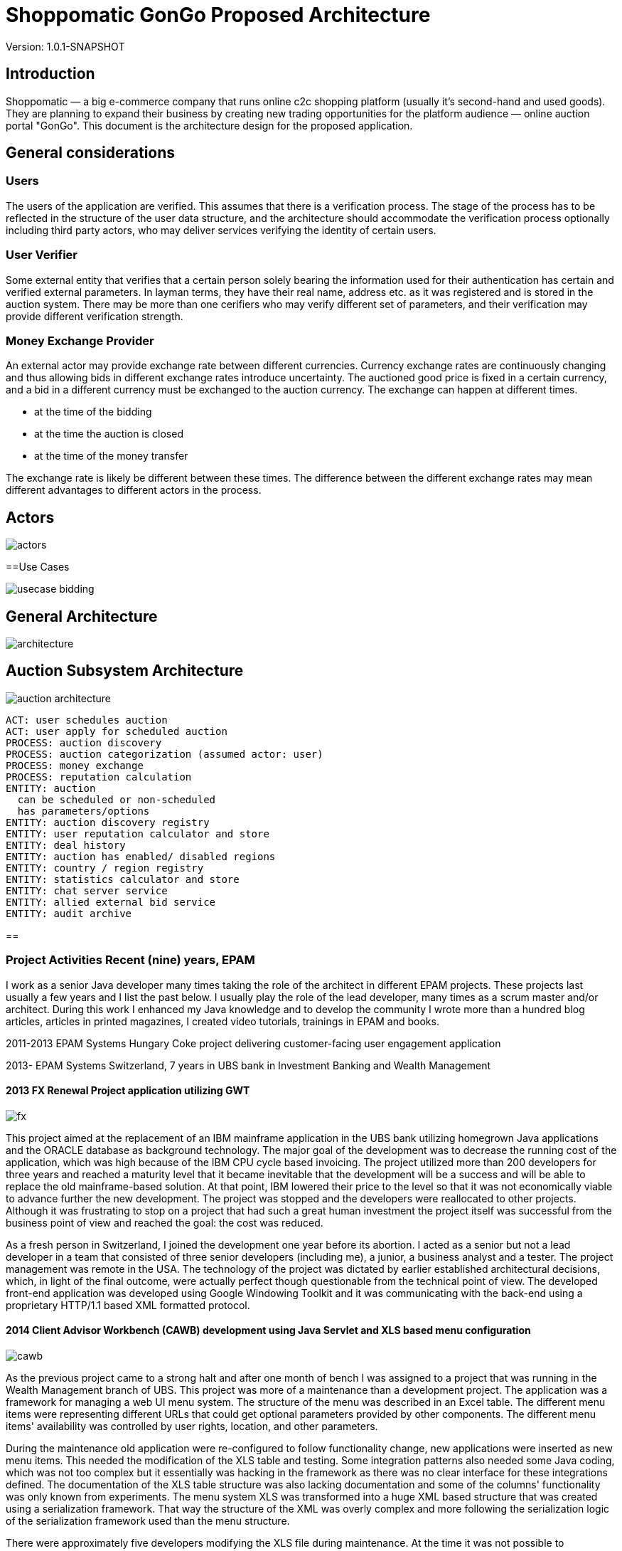 = Shoppomatic GonGo Proposed Architecture
:version: 1.0.1-SNAPSHOT
:imagesdir: diagrams

Version: {version}

== Introduction

Shoppomatic — a big e-commerce company that runs online c2c shopping platform (usually it's second-hand and used goods).
They are planning to expand their business by creating new trading opportunities for the platform audience — online
auction portal "GonGo". This document is the architecture design for the proposed application.

== General considerations

=== Users

The users of the application are verified. This assumes that there is a verification process. The stage of the process
has to be reflected in the structure of the user data structure, and the architecture should accommodate the
verification process optionally including third party actors, who may deliver services verifying the identity of certain
users.

=== User Verifier

Some external entity that verifies that a certain person solely bearing the information used for their authentication
has certain and verified external parameters. In layman terms, they have their real name, address etc. as it was
registered and is stored in the auction system. There may be more than one cerifiers who may verify different set of
parameters, and their verification may provide different verification strength.

=== Money Exchange Provider

An external actor may provide exchange rate between different currencies. Currency exchange rates are continuously
changing and thus allowing bids in different exchange rates introduce uncertainty. The auctioned good price is fixed
in a certain currency, and a bid in a different currency must be exchanged to the auction currency. The exchange can
happen at different times.

- at the time of the bidding
- at the time the auction is closed
- at the time of the money transfer

The exchange rate is likely be different between these times. The difference between the different exchange rates may
mean different advantages to different actors in the process.

== Actors

image::actors.svg[]

==Use Cases

image::usecase bidding.svg[]

== General Architecture

image::architecture.svg[]

== Auction Subsystem Architecture

image::auction architecture.svg[]


        ACT: user schedules auction
        ACT: user apply for scheduled auction
        PROCESS: auction discovery
        PROCESS: auction categorization (assumed actor: user)
        PROCESS: money exchange
        PROCESS: reputation calculation
        ENTITY: auction
          can be scheduled or non-scheduled
          has parameters/options
        ENTITY: auction discovery registry
        ENTITY: user reputation calculator and store
        ENTITY: deal history
        ENTITY: auction has enabled/ disabled regions
        ENTITY: country / region registry
        ENTITY: statistics calculator and store
        ENTITY: chat server service
        ENTITY: allied external bid service
        ENTITY: audit archive

==


=== Project Activities Recent (nine) years, EPAM

I work as a senior Java developer many times taking the role of the architect in different EPAM projects. These projects
last usually a few years and I list the past below. I usually play the role of the lead developer, many times as a scrum
master and/or architect. During this work I enhanced my Java knowledge and to develop the community I wrote more than
a hundred blog articles, articles in printed magazines, I created video tutorials, trainings in EPAM and books.

2011-2013 EPAM Systems Hungary Coke project delivering customer-facing user engagement application

2013- EPAM  Systems Switzerland, 7 years in UBS bank in Investment Banking and Wealth Management

==== 2013 FX Renewal Project application utilizing GWT

image::fx.svg[role="left"]

This project aimed at the replacement of an IBM mainframe application in the UBS bank utilizing homegrown Java
applications and the ORACLE database as background technology. The major goal of the development was to decrease the
running cost of the application, which was high because of the IBM CPU cycle based invoicing. The project utilized more
than 200 developers for three years and reached a maturity level that it became inevitable that the development will be
a success and will be able to replace the old mainframe-based solution. At that point, IBM lowered their price to the
level so that it was not economically viable to advance further the new development. The project was stopped and the
developers were reallocated to other projects. Although it was frustrating to stop on a project that had such a great
human investment the project itself was successful from the business point of view and reached the goal: the cost was
reduced.

As a fresh person in Switzerland, I joined the development one year before its abortion. I acted as a senior but not a
lead developer in a team that consisted of three senior developers (including me), a junior, a business analyst and a
tester. The project management was remote in the USA. The technology of the project was dictated by earlier established
architectural decisions, which, in light of the final outcome, were actually perfect though questionable from the
technical point of view. The developed front-end application was developed using Google Windowing Toolkit and it was
communicating with the back-end using a proprietary HTTP/1.1 based XML formatted protocol.

==== 2014 Client Advisor Workbench (CAWB) development using Java Servlet and XLS based menu configuration

image::cawb.svg[role="left"]

As the previous project came to a strong halt and after one month of bench I was assigned to a project that was running
in the Wealth Management branch of UBS. This project was more of a maintenance than a development project. The
application was a framework for managing a web UI menu system. The structure of the menu was described in an Excel
table. The different menu items were representing different URLs that could get optional parameters provided by other
components. The different menu items' availability was controlled by user rights, location, and other parameters.

During the maintenance old application were re-configured to follow functionality change, new applications were inserted
as new menu items. This needed the modification of the XLS table and testing. Some integration patterns also needed some
Java coding, which was not too complex but it essentially was hacking in the framework as there was no clear interface
for these integrations defined. The documentation of the XLS table structure was also lacking documentation and some of
the columns' functionality was only known from experiments. The menu system XLS was transformed into a huge XML based
structure that was created using a serialization framework. That way the structure of the XML was overly complex and
more following the serialization logic of the serialization framework used than the menu structure.

There were approximately five developers modifying the XLS file during maintenance. At the time it was not possible to
concurrently modify an XLS file (as it is questionably but available using Teams). The choking point of the development
was that only one developer could modify the XLS table at a time. This was not an ideal position and it was leading to a
demanding need for a change to find some better solution that I participated two years later.

==== 2015 CAWB client search functionality

image::cawbcs.svg[role="left"]

One main functionality of the Client Advisor Workbench was search. The advisors could search for a client using name,
birth date stamm number (account number) and other parameters. The goal of the development in 2015 was to introduce new
functionality and extend the search capabilities. The Java front-end application used SOAP and the UBS proprietary,
so-called MAP SSP protocol to communicate with the back-end that could perform the actual search. The front-end used
JSP, Java servlet, JQuery, JavaScript and generic Java.

There were two developers on this project. One of the developers was the UBS employee, who developed the application for
many years, although he was not the original author but had significant knowledge about the application. The other one
was I.

After the first week analysis of the code, it was evident that the code base is extremely rigid and not state-of-the-art.
There were no unit tests at all. There were several classes with more than 1000 lines. There was a 5000 line class that
I could split into three classes without analyzing the actual functionality simply collecting the methods and fields
into three groups so that a method in a group was using only the members in the group and not from the others. Later,
during the code analysis, I could also isolate methods that were not explicitly referenced and thus the static code
analysis signaled them as not used. I also executed a full-text search to find reflective use. Still, when I deleted them
the code stopped working. The further manual analysis revealed that they were invoked from a JSP page composing the name of
the methods from smaller string segments and using reflection to execute the actual call.

I could convince the other developer and also the management to allocate 40% of the project to refactoring and devote
only 60% of the development to new features. We cleaned the code gradually, introduced the use of Sonar on the CI server
and we created unit tests. After one year the code coverage of the unit tests was 17% and the number of QA discovered
bugs significantly decreased.

===== SWAT-ting Montel Ltd. Application, 2015

image::swat.svg[role="left"]

Montel developed an application that recorded the voice of the telephone conversations of the agents of the company for
quality assurance. The application connected to CISCO equipment and used voice over IP catching each packet representing
voice. The application was already in production at many customer sites and functioned well when they had their first
installation in the UK. The application in the UK installation crashed a few minutes after the start. I was personally
asked to help to rectify the reason and help to create a fix.

It was not a commercial activity. I helped an old friend during a three-day weekend when I traveled to Hungary. The case
was extremely important for them as this was the first installation and they wanted to use this as a reference.

The application was implemented in C++ that I had no experience with, but C++ is just another language, and I had
experience in C. I have learned that the communication between the application and the CISCO appliance was TCP/IP. The
content of the transfer was in consecutive XML formatted messages. The code read from the TCP channel as much as was
available and then it analyzed the XML structure.

The application tried to find the end of the meaningful data in the packet received searching for the closing `</tag>`
that signaled the end of the package. If it was not found then it knew that it had to read another package. At the same
time, the first two bytes of the stream contained the length of the message. According to some comments in the code,
this value was unreliable, and that was the reason why the application tried to find the end tag.

What really happened was that the application worked fine with the setting of the CISCO appliance that resulted in
messages that were shorter than 1,500 bytes and thus fitting into one Ethernet package. More than 1000 installation
prior to the one in the UK was like that. When they were longer then sometimes it happened that the end of the XML was
just finished in the first package (or at the end of some later package) and the CR and NL characters after it was
coming in the next package. In that case, the program just ignored the lack of the and of line characters and treated
the XML as full. There was even a comment that said that these characters are sometimes missing from the message.
However, in these cases, the next package length was read as 0x0D0A bytes because in reality that was the CR and LF
characters. There was also a comment, and a "fix" to skip that extra two bytes (the real length) that were "sometimes"
there.

The fix of the application was not simple as there was no time to rewrite the whole application separating the different
application transport layers. What we had to do was to create a minimal safe fix in a language that only one of us, the
one being the directory of Montel that time and thus having less actual commercial development experience, knew. I was
and am really a novice in C++.

The fix was created and following this, VVSC, where I was not an owner or active participant at the time, was
asked to implement a development environment introducing gradually version control, continuous integration, ticket
handling using JIRA, release management. A large part of the application was also migrated to Java from C++ during this
period.

==== 2016 Pilot project to replace the CAWB XLS configuration with Groovy DSL solution

image::xls.svg[role="left"]

Because of the shortcomings of the XLS based configuration management of the CAWB workbench menu system, there was a
need to create something more flexible. The original idea to use XLS was driven by the idea that XLS can be edited by
BAs or business people. This was a total failure since the configuration contained such technical details that they
could be edited by developers and the modified configuration needed manual testing. At the same time, the XLS was not
supporting concurrent modification and that way checking out the one single file for modification, making the
modification and then checking it in again became the bottleneck. It was especially hurtful when someone forgot to check
in the modifications after the modification.

During 2016 I prepared a proposal to create a new solution that maintains the menu structure in text files just like
program source code utilizing a domain-specific language (DSL). We suggested the use of the Groovy language. Groovy is
designed to create DSLs in addition to be a general-purpose language running on the JVM. That way there was no need to
implement a parser for the DSL and any interpreting execution environment. A Groovy DSL is a full-blown DLS and at the
same time, it is still Groovy that can directly be handled by the Groovy interpreter. That way a Groovy DSL is
essentially creating some Groovy libraries defining some metaclasses.

The proposal contained draft sample code, development cost estimation, project time scale, milestones of the gradual
development, defined quick win and also estimation about the later running cost that was projected to be significantly
lower than the current cost using the XLS format. The proposal was accepted to execute a pilot aiming for the quick win
results and we could also get UBS wide permission to use Groovy as an approved language in the development environment.

The pilot was to get a subset of the DSL defined and implemented so that it can be converted to comma-separated values
that were read by the original build tool creating the complex XML structures. This essentially introduced another
format and conversion in front of the conversion lines. This was not a clean architecture, but at the same time, it was
never meant to be a final solution. Later phases of development in the plan had the goal to replace the XML based
persistence layer in the framework into something simpler, perhaps still XML or YAML, which is directly generated from
the DSL.

I designed the DSL and programmed the Groovy implementation with another senior coworker who was working with my lead.

After the successful pilot, the project financing was delayed and I started other projects. Later the project was
financed with a seriously cut budget. The so-far final, which is still in use uses XML format files that are edited by
the developers. These are converted to a single CSV, which is then converted to the complex serialization library XML
format. This solves the major problem of the single point of editing but does not deliver the "macro" possibilities to
eliminate similar configuration item copy/paste editing. I was not part of this second part.

==== 2017 eBanking sales offering application.

image::webshop.svg[role="left"]

UBS has renewed the UI of the internet banking application in the years before 2017 and at this point, it became evident
that the further development and maintenance of the application cannot be performed using a monolithic Java
servlet/Spring MVC, JSP, jQuery architecture. A solution was made to implement an architecture that separates the
presentation services and the UI. The presentation services collect and enrich data using the business services usually
available via SOAP calls to deliver data that are to be presented to the user to the UI application using REST services
in JSON format. The presentation services were to be developed using REST maturity level 3.footnote:[ REST services
Richardson Maturity Model https://martinfowler.com/articles/richardsonMaturityModel.html] The Hypertext Application
Language (HAL) based local UBS standard is named AIF and is in use recently.

For UI technology, a team was appointed to research the available frameworks and select one as the recommended
framework. There were 5 UI developers, one API architect in the team and I was appointed as the technical lead. I
suggested the methodology to select the technology candidates, the way to evaluate the different candidate frameworks
and finally I created the document with the suggestion for the decision-makers, the UBS chief IT architects. The
suggested decision was accepted and to-day the bank uses primarily React.js as their UI framework. Later Angular, also
evaluated in the process, was added as a secondary accepted framework.

After this one-month research project, we started the development of the Sales and Offerings (SAOS) module of the
eBanking application. This was the first AIF based module of the eBanking application. I was appointed as solution
architect and it was my responsibility to map the functionality of the application to the modules to be developed, the
connections and integrations to other banking systems and to document the solution architecture to the level that it is
understood and accepted by the chief architects and can also be used as a working document during the development. The
document was accepted with comments but without requiring any modifications. I also participated in the development of
the application as an architect discussing the details of the integrations that are one level below the architecture and
guiding the 8 member development team to develop a solution that fits the envisioned and approved architecture.

==== 2018 FormGenerator project

image::form.svg[role="left"]

The application was a greenfield development of a simple AIF (see above) compliant presentation service that groomed
the data sourced from a few MAP SSP services. The functionality of the application was to support the client advisors to
select the needed printed forms for new client onboarding, especially in the ASEA region. The regulation on the needed
documents is very complex and the new clients live usually in long-distance and thus it is difficult to amend a missing
document. At the same time, these clients are usually more than one million dollar net worth. Therefore it is
important to avoid human mistake, especially forgetting a form that is needed to be filled it. In extreme cases, it may
result in the loss of a prospective client who already was in the bank filial office.

On the project, there were two senior developers. I was the appointed lead developer and architect. I created the
Software Architecture Document (SAD), which was approved by the UBS CTOs.footnote:[Proven Designs: 2017 eBanking sales
offering application, 2018 FormGenerator project, 2019 Client Risk Categorization] We developed the product in less than
a year following agile methodology, having practically 100% code coverage. Only IDE generated setters and getters were
not covered. The application got into production until there was no more needed functionality.

The afterlife of the application was a bit interesting since there was no-one assigned to the project as a developer
and that way the bank lost the L3 support people and also the knowledge. It was no a non-recoverable loss because we
have created the knowledge base of the application along with the SAD, but there was no personnel who knew the
application on L3 level from one day to the other. We notified the project management at the end of the project of the
situation but still, there was no budget allocated to keep the support up. Luckily the application quality was good
enough. There was one incident one and a half years later that I tried to solve but before I could refresh my memory
based on the documentation we created, the bug turned out to be and it was solved in the back-end.

==== 2019 Client Risk Categorization

image::risk.svg[role="left"]

The client risk assessment project was aiming at the in-sourcing an already existing application. The application was
developed by UBS personnel originally starting as early as the year 2000. Later the application was handed over to IBM
to perform maintenance. During the two years of development, the tasks and responsibilities were taken over from the IBM
developers and into the hand of EPAM developers. At the start of the project, I was the only non-IBM developer on the
project. Later, when the budget supporting the IBM personnel was transformed to cover in-sourced resources I could
reference and suggest our former EPAM coworker whom I was working with on the forms generator project. This was an
interesting business proposal because the original in-sourcing project became sourced to EPAM developers.

The technology of the code was a proprietary framework developer in the, and around the year a.d. 2000. That time there
were not that many web frameworks. The development of the framework aimed to have a wide market and thus the framework
has many configurable functionalities. The framework is used only in this application and as a result, it has a huge
configuration overhead. At the same time, the framework is as well documented as well the source code lacking any
JavaDoc can document (a.k.a. no documentation whatsoever).

The framework is based on the usual HTTP request/response workflow and defines several layers. The lowest layer is
accessing background services and creates a String represented XML structure from the different back-end service
answers. This XML, which was created by the program itself is parsed again before applying an XSLT transformation to get
the almost final HTML output to be sent as a response. The created HTML was also enriched in some cases with reference
data, like the list of countries, list of currencies that are not client-specific and more or less constant but must be
sourced from the reference database.

The application referenced several libraries. 30% of these libraries were not used and there were approximately five
libraries where there were version conflicts between the different transitive dependencies. Just to name two
anomalies: JUNIT 3.8 was a compile-time dependency. Note that this library is to be used only during tests and the
version was 12 years old with 28 newer releases even before JUnit5 was released.

The application has approximately 60,000 lines of source code (plus the "framework" for which neither documentation nor
source code was available).

Even though we started to create unit tests for the application the expunging of the excess libraries was cumbersome.
When a suspect excess library was removed we had to compile the application and manually test that the application is
still working. In some cases the compilation failed, eventually showing the library is in use somewhere. In other cases,
we had to wait the 10 minutes compilation time and 5 minutes of startup time before starting the tests. Essentially this
made the elimination of the excess libraries to a speed of one per day accounting for the time the libraries that could
not be removed consumed.

We also sped up the compilation time removing unnecessary phases and we also decreased the startup time eliminating the
fill-up of local reference data cache that consumed most of the startup time. It resulted in slower execution as the
data was not preloaded into the memory, but the change was effective only in the development environment and in that
environment, the speed was not that crucial.

Because the different XSLT templates were including each other and the structure of the inclusion and the dependency of
the different templates were not documented the modification of the UI was extremely difficult if we wanted to keep the
logic of the code structure. Once it took two days for two developers to insert a new field into an existing page. It
was obvious that the maintenance of the application will come to a halt in a few years.

I created a report as a working document about the technical debt of the application and after six months working on the
project, the management decided to give it a go and to start the renewal of the application. This work aimed at a
solution that builds on the existing code as much as it makes sense but the front-end is to be replaced to modern
React.js based and the Java part should deliver the information to the client using the REST level 3 following the AIF
guidelines.

I created a document that envisioned a three-step approach,

* starting with a PoC including quick win results,
* major refactoring of individual screens transforming each screen to React.js on the UI and REST on the server
* final clean-up and elimination of remaining technical depth.

The second phase was designed in a way that it could deliver working releases after the refactoring of each screen and
the new and old technology screens were able to work together. The project was started and I implemented the PoC part
including the quick win results. This essentially channeled off the data from the original flow in case the HTTP request
had an `accept` header signaling that it can work with JSON. In such a case the data was converted to JSON and delivered
to the client application instead of converting to XML and applying the XSLT transformation. This resulted in a JSON
response that contained all the needed data, however, it was not AIF compliant.

Based on the result of the PoC the plans were refined and the second phase started in 2020 with three-month delay after
I was assigned to my next project.

==== 2019 Tax reporting application pilot

image::tax.svg[role="left"]

The tax reporting project was a proof of concept project. The business area is the report documents that the bank has to
send to the tax offices in the different countries about the account status of different clients of the bank. The
account status includes not only the money accounts but also stock and other accounts. The process of reports starts
extracting, filtering and aggregating the data from the banking systems. This raw data then enriched manually when
needed. One example is when there is a company merger or company name change. In this case, the bank systems are not
interested in the connection of the position history. The only interesting thing is the position of the account. On the
other hand, the tax offices need to be able to pair buying and selling transactions so that they can calculate, check
the tax claims. Because each country has different taxation law the raw data is sent to third parties who enrich the raw
data and create the reports according to the national tax office requirements.

A prior analysis revealed that there is a huge part of the enrichment process, which is the same for all different
countries. This part is implemented by third parties in their own way and it drives the cost of their service. A
better solution would be to implement the common part centrally, preferably outsource the mechanical manual work to
off-shore country and ask the third parties to perform only the country-specific work.

The proof of concept phase had to analyze the different data sources available in the bank to prove that the common part
of the task can be implemented centrally. It also had to implement a demo application that shows one or two enrichment
tasks out of the 40 different identified possibilities (company name change or mergers are one).

During the three month PoC period I had to analyze the data sources, document the different data tables and fields. I
created a Software Architecture Document for the PoC in a manner that the document could be developed further to be
full-blown SAD for the final application. I suggested the technology stack to be Java, Spring on the front-end, and
React.js with TypeScript on the UI. The proposed back-end application was also envisioned as Java with a DB2 database,
which was a precondition as the data source is stored in DB2.

At half of the PoC an EPAM team of UI developers joined the project and I handed over the UI development to them. At
the end of the PoC, I have delivered the FE application and a sample UI. The documentation and the analysis of the data
source were accepted and the PoC was declared successful and the development of the application has started.

==== 2020 Swiss Re Data Compliance Consultancy

image::swissre.svg[role="left"]

During January and February 2020 I participated in the expert group of four EPAM employees to assess the compliance of
the data handling of Swiss Re in their new P&C application suite. The team consisted of a BA, a data compliance expert,
a project manager and me, as the solution architect. The different applications that we analyzed from the
data-management point of view are written in Go language and in Python. The development and operation run on Microsoft
Azure.

During the analysis of the development and operation practices, we identified nine major gaps to be fixed. They were
composed as seven suggestions to the client. In summary, we had to formulate the recommendations so that the
statements about the gaps are not interfering with internal organizational structures and lines of interests. The
delivery of the findings was in the form of presentation in addition to the written form and it was also repeated in
front of a wider audience so that the work became known by other Swiss Re organizations. The follow-up was consecutive
contracts aiming to eliminate the gaps as well as to discover similar gaps in other organizations of Swiss Re.

==== 2020 Swiss Re Cloud Service Consumption Analysis

image::spark.svg[role="left"]

Starting with March 2020 I participated Swiss Re in a new project that aims to analyze the computing resources
utilizing Azure, Swisscom and other cloud providers used in Swiss Re. The analysis gets the consumption data directly
from the providers or the internal Data Warehouse (DWH) application when the DWH has already collects the data on a
daily basis and the coompleteness of the data is sufficient. The project

* collects the data via DB connection or using rest services
* cleanses the data so that data structure match the ontology of the project no matter which cloud provider provided the
  the data
* transforms the data for the analysis
* displays the data in different ways that match the analysis needs

In addititon to analysis the structure also supports budgeting and planned data, which needs data entry application used
by the different department IT organizations that plan and use cloud resources. The analysis also compares the planned
vs. actually used resource.

The technology used for the data management is the Palatir commercial project. In short (and as hort is usually not
precise), Palantir is a userfriendly UI oriented application that provides an interface towards the underlying Apache
Spark / Apache Hadoop technology. It provides ready made drag and drop / point and click solutions for many of the data
visualization and transformation tasks. These functions are reachable through a Web user interface.

Transformations that are not trivial have to be programmed in Scala, Python or in Java, which are the natively supported
languages by Apache Spark. The application provides online editing, running and debugging on the Web UI for the Python
language.

My role in the team was to develop the Python code for the different transformations using the Pyspark library. I made
the decision to use Python because that is the language most supported on the platform. The available tutorials and
documentation sources that are available free also seem to be tremedous.

The project at the moment of this writing is ongoing.

=== Project Activities 2006 - 2011 VVSC Ltd.

image::vvsc.svg[role="left"]

During these years I was CEO and owner of a two-person company VVSC Ltd. in Hungary. The main area of the company was
Java software development. We were focusing on test automation. Here I list the major projects from this period.

==== Advertisement Engine to T-Mobile Online Shop

image::ad.svg[role="left"]

Having a reference as the developer who has created the Index.hu AdEngine (see below) our company could get the project
to develop the advertisement engine for the online shop of T-Mobile. The advertisement, in this case, was a bit different
from other media, because the user was already in a shopping process and the goal of the advertisement was not to lure
the user away from the page but rather to extend his shopping activity.

The application was developed in Java, Hibernate, ORACLE database, and the ORACLE Application server. The advertisement
selection algorithm was started on an asynchronous thread for each hit and in case it has not finished within 2 seconds
the HTTP request was responded with a preconfigured and not fine-tuned offer.

We had a lot of trouble during the first few weeks of the production because the application died during heavy load and
could not recover. This meant that the application had to be restarted every few hours. A two-week analysis revealed
that during heavy load the asynchronous threads did not finish and the database connections these threads were using
were not released when the application forcefully killed the threads. The discovery of this behavior was hardened by
the fact that the ORACLE documentation explicitly mentioned that the handlers were to be released and their connection
pool software library even created a log stating that the handle was released. It just did not.

The advertisement software was in use for two years and got replaced when an off-the-shelf product replaced the whole
T-Mobile online shop.

==== Electronic Invoice Signature Application

image::signature.svg[role="left"]

T-Mobile Hungary needed a solution that could apply digital signature on all the invoices (monthly invoices and invoices
created in shops selling subscriptions and mobile phones) so that they could avoid the storage of the paper version of
the invoices. The appliance that could create the signature had an HTTP interface to upload the document to be signed
and then to download the signed and time-stamped document. The appliance was safe and secure and hardware hardened to be
started up using two independent cards to load the private key from. On the other hand, if it was "attacked" using an
HTTP request with a document before the previous one was finished then the appliance stopped working and needed a
reboot. The signature and timestamp creation could also fail when the connection to the time-stamping server was not
reliable. In such a  situation the document was only signed but lacked time stamp.

This appliance needed an integration layer that could feed the documents to it

* fetching the documents from an (s)FTP directory,
* send the documents to the appliance without overloading it,
* reschedule the signature and time stamping of failed documents write the signed documents to their target channel
(usually an (s)FTP reachable directory, sometimes IBM message queue),
* manage "urgent" individual documents scheduled to be signed as soon as possible (invoices created ad-hoc in shops),
* keep database track of all the documents and the transactions.

The solution we created was implemented in Java utilizing JMS and ORACLE DB. The application managed the signature of
four-million invoices monthly for several years. Later it was refactored to work for another customer using the
PostgreSQL database. In that case, the number of the monthly invoices were only 70,000 and they did not have any
off-the-order urgent documents to be signed.

==== OAIS Archival Consulting

image::archive.svg[role="left"]

Open Archival Information System (OAIS) is an archive, consisting of an organization of people and systems, that has
accepted the responsibility to preserve information and make it available for a certain target user
group.footnote:[https://en.wikipedia.org/wiki/Open_Archival_Information_System]

The project goal was to extend the approach described in the OAIS recommendations to such an information archive that
contains electronically signed documents. The aim was to preserve not only the content and readability of the documents
but also to retain the authenticity of the electronic signature. This requires not only the technology but appropriate
policies that review the archiving technology from time to time so that the electronic signatures are periodically
re-signed by a trusted authority providing a chain of trust.

The project was a consulting one and the aim was to define the architectural requirements, solution structure including
the policies and procedures and also to give a detailed estimation for the MVP implementation. We delivered these in a
one-month consultation project. The business owner (NetLock Ltd.) decision was not to implement an OAIS archive in the
Hungarian market based on the comparison of the costs and the predicted running P&L of such a service.

==== Mobile Payment Application Test Automation

image::mobilepayment.svg[role="left"]


The company Cellum footnote:[https://en.wikipedia.org/wiki/Cellum] and the Hungarian FHB bank were in the process of
creating a mobile payment solution in the years 2006-2008. The implementation contained two major parts:

1. Mobile part working with the phones and the GSM network and infrastructure
2. Banking part connecting to the banking systems

The two applications had to work together. The development of the new releases was followed by two weeks of integration
testing and bug fixing until the protocols and the applications could work together seamlessly. To amend the situation
we developed a test system that mocked the two interfaces and could test either one of the other. The implementation of
this testing system decreased the two-week integration test and fix period to one day. During the first release after
the tools were deployed, there were 2 minor bugs discovered only during integration as opposed to the previous release's
40.

The technology stack utilized SoapUI, Confluence, and GreenTomato. This latter software ceased to exist.

Confluence was serving as the storage of the test data in a readable form. The tables on the confluence page contain
the test input parameters and the expected result for each test. There were different tables with a different structure
for the different test structures, but they all contained essentially the input data and the expected results. The
GreenTomato plugin read the tabulated data from the Confluence page and stated so-called fixtures. The model of
GreenTomato required fixtures in the form of Java classes that invoke the system under test (SUT). We created a general
fixture that invoked SoapUI passing the parameters to the SoapUI test structure into SoapUI tables. SoapUI executed the
tests connecting to SOAP, REST and proprietary interfaces. The connection to the proprietary interfaces was developed
as SoapUI plugins.

A test was started from the Confluence page pressing a button. It started a GreenTomato JavaScript that sent the test
input data to the server, which initiated and executed the test chain. When the test result came back from the server
the JavaScript compared that to the expected values and colored the table to red, green or yellow (in case of errors,
timeout).

This structure made it possible to separate the business level and technical test parameters. That way the Confluence
tables contained only the parameters that were easy to understand for the business people and SoapUI tests were
configured with the technical parameters, like connection ID, passwords, etc.

This structure and integrated set of tools were sold as know-how to a few more customers in the years after.

==== T-Com Hungary Enterprise Service Bus Migration Support

image::esb.svg[role="left"]

This project aimed to replace the existing Enterprise Service Bus (ESB) implementation to that of the one provided by
ORACLE. The migration project needed strong testing that the service buses function the same or at least a compatible way
in the environment of the company. The approach was to create test calls to the already existing system, store the
responses and then compare it to the responses that arrive through the new ESB implementation.

The comparison was executed using SoapUI. Because of the huge size of the responses we had to develop a plugin to SoapUI
that stored the test results in a database and also one, that could compare the pairing responses and create the test
report. To compare the responses there was no tool that could compare two XML files. There were tools that could compare
two XML files for being the same, but we needed a much more relaxed comparison. Sometimes the order of some tags was not
important. Some tags, like timestamps, could be ignored. In some cases, the local name of the namespaces was not
interesting. In other cases, the local name was also under strict control. (The targeted application used Perl and
pattern matching to read the XML file.)

In this project, the manual handling of the test framework we created was executed by 8 students who we hired.

==== eGovernment Site Consulting

image::hungov.svg[role="left"]

The eGovernment application developed in 2009 was an EU financed project developed by the Hungarian company MOLARIS and
was handed over to a government-owned company to be operated. The application was running on several servers with
clusters and the load was separated between several clusters using load balancers. The structure contained approximately
50 machines. When the first version was installed on the operational environment the performance of the application was
unacceptable and. The development company MOLARIS claimed that the application performs well on the test environment,
and they were pointing fingers to the operational environment for the improper configuration of the layered software.
The operating personnel claimed that the configuration is according to the standards and they cannot deviate from that
because in that case, the application will not work (as a matter of fact it did not work with that configuration).

In this situation, our company was required as an individual consulting company, unbiased to solve the issue. It was
important to keep the deadline because missing it would have meant losing the EU funding. Our company was selected
because the management knew us in person from previous projects. We had to find a solution and at the same time, we had
to make it so that it does not blame any of the sides.

We started the discovery of the situation making interviews with the people from both sides to get acquainted with the
problems. We could identify the root cause during the first day. The application was keeping approximately 1MB of
user-specific data in the session object. Synchronizing it between the cluster members and the different load-balanced
farm members was such an enormous load on the system that it rendered the system unusable. The clean solution would have
been to store this data somewhere else and not in the session, which is expensive to serialize and send over the network
because of the shortages of the serialization implementation in Java. At this point, however, this was not feasible. The
deadline was a week ahead and we had to render the application into a usable state.

Our suggestion was to switch on session affinity on the load balancers and to switch off the session data replication.
The operating organization was reluctant to do that because that is a subpar operation and in case a node goes down the
clients using that node have to log-in again and they lose their current user transaction state. They have to start
their transaction again. The management, however, understood and accepted and enforced this solution as we clearly
communicated the shortages of the type of the operation we envisioned and they were in the position to accept a sub-par
operation. A sub-par operation that is usable is better than a perfectly configured infrastructure that is not capable
of running the application, which is given.

In the project, we documented the findings, the meeting memos, the agreements and we followed up the configuration
change till the professional start of the application.

=== T-Mobile Hungary 2001-2006

image::sim.svg[role="left"]

During these years I was working as a project manager at T-Mobile Hungary Ltd. and I did not perform any development
activities directly. The activities I undertook was named project management for value-added services. In EPAM terms
this included some Business Analyst tasks, some Project Manager and some Delivery Manager tasks. The projects started

* understanding the business needs,
* creating the technical part of the RFP documents,
* participating in the evaluation process, creating decision support documents,
* following the contracting process,
* controlling the quality of the delivery process,
* working with the vendor as a supporting BA in case of a software project,
* supporting the hand-over of the created product to production and support organization.

This part of the work did not include any software development that I was to participate in.

=== Development Activities 1999-2001

image::index.svg[role=""]

During these years I was CIO of Index.hu Corp. The company was a startup. The people establishing the company saw the
gap and business need for a professional online electronic magazine that did not exist at that time in Hungary. The
prior existing electronic news or magazines were experiments owned by print media or non-financed hobby projects (kind
of early age blogs). When the experiment project Internetto owned by the print media company Computer World IDG was
closed and abandoned the founders of Index.hu collected their personal stock and established Index.hu employing the
personnel let away from Internetto.

This was a typical startup almost like in a garage. In reality, it was a cheap office in an old building, which
happened to be in the same building as the internet data exchange center of Hungary, which did not seem to be a value
for other companies and it was not raising the office prices.

Three months after the establishment of the company I joined to be the CIO. At that time there were a few machines
locked in a room serving as the central service, one system manager and a few PHP and Perl programmers and no technology
lead. Essentially each part of the software was developed as a one-man-show.

I hired people, organized their work, created leadership positions. At the highest point, there were 27 people working
on the IT of the company in

* web development and design working on the design of the magazine and also working for external clients (8),
* PHP programmers developing the different editorial and other media applications (13),
* DevOps personnel (DevOps did not exist that time per se) (3),
* support personnel (1),
* one administrative person and me.

The company was targeting IPO planned to be in 2001 and we delivered all the business PKI values that were required and
suggested by the angels and the financial consultants. The dot-com boom, however, collapsed in 2000 and we had to
refactor the company from a path aiming rapid growth while consuming investment money to a different path that is steady
existence producing no loss or even moderate profit. I had to give notice to most of the personnel and in 2001 when
there was no more challenge in the position I also left the company.

Index.hu still exists and essentially it still works on the structure that was created by the team when we all were
there.

==== AdEngine

The one project that I personally participated as a developed in this period was the advertisement engine the magazine
used. This was essentially the most important piece of software because the sole income of the company was from selling
banner advertisements on the articles.

The original advertisement software was written in Perl and used MySQL as a back-end. It could deliver 70,000
advertisements a day and many times when the load peaked it failed to leave the banner places broken. Adding an extra
front-end and running the Perl code on two machines in front of the MySQL server helped a bit but not more than 20%.
Because we aimed for growth it was extremely important to have software that can deliver millions of advertisements a
day. It was obvious that the existing solution cannot scale to that level.

I made a bold decision and started to rewrite the application in C from scratch. It included implementing the HTTP
protocol, a specialized multi-thread web server and an in-memory database and algorithm to calculate which banner to
display next real-time. (Note that in 2000 even the Apache Web Server 1.3 version was multi-process, but single thread
and the multi-thread 2.0 version was only released in 2002.) Because the scheduling algorithm was also running on many
threads the application had to use many concurrent programming locks using POSIX multithreading API, which was
organized into a tree structure to avoid deadlock and the same time apply lock only to the part of the data structure
that was absolutely needed.

The design and implementation of the application took three months and the first measurements showed that the
application running on the development server was capable of delivering more than 20 million banners a day with less
than half-second response time. The algorithm scheduling the advertisements delivered exactly the desired and configured
impressions in the time frame requested when the well-known (e.g.: Yahoo) advertisement solutions worked with 20% to 30%
gaps.

This application was up and running for 9 years in production and was off-boarded in 2010.

=== Digital Equipment Hungary Ltd. 1991-1999

image:digital.svg[]

At my first workplace, I worked as an IT sales selling Digital Equipment Corporation hardware and software.

=== TU Vienna Research

The research at TU Vienna Institute für Mikroelektronik developed simulation models for semiconductor development. I
participated in the research of the department for two years in 1989-1991. The research at TU Vienna Institute für
Mikroelektronik developed simulation models for semiconductor development. My work included simulation programming in
FORTRAN, code development in C and in XLISP.

=== TU Delft Research

I worked as a student researched at TU Delft 1987-1988. The research there consisted of creating a compiler that was
reading a limited C like language and compiled it to execution blocks that were directly executable on the Delft
Parallel Computer.

== Non-Project Other

=== Books, Video Tutorials

==== Java 9 Programming by Example, and Java Projects

image:../b05673_cover.png[width="100", role="left"]
image:../9781789131895_.png[width="100", role="right"]

I wrote two books about Java language version 9 and 11.footnote:[Java Projects Book page on Amazon
https://www.amazon.com/Java-Projects-Fundamentals-Practical-projects/dp/1789131898/]footnote:[Java 9 Programming by
Example page on Amazon https://www.amazon.com/Java-Programming-Example-software-development/dp/178646828X/]

These were published by PACKT publisher and were sold in several thousand copies. I also participated in the writing of
other books about Java 9 as a co-author.footnote:[Java 9: Building Robust Modular Applications: Master advanced Java
features and implement them to build amazing projects page on Amazon
https://www.amazon.com/Java-Building-Applications-advanced-implement-ebook/dp/B07CJYSPPL]footnote:[Mastering Java 9:
Write a reactive, modular, concurrent, and secure code page on Amazon
https://www.amazon.com/Mastering-Java-reactive-modular-concurrent/dp/1786468735]

==== Packt Video Tutorials

In addition to that, I created two video tutorials for PACKT. One tutorial explains all the new features of Java 9 over
older versions. The other one is about Java network programming and is a detailed and long video tutorial, more than 9
hours long.footnote:[Java Network Programming Recipes
https://www.packtpub.com/networking-and-servers/java-network-programming-recipes-video]footnote:[Building Web Services
with Java Network Programming
https://www.packtpub.com/networking-and-servers/building-web-services-java-network-programming-video]

==== EPAM Tutorials

I have created several tutorials for EPAM, three of which is still available on https://learn.epam.com

* **Classloaders** explain what class loaders are and why knowing their inner working is important even if we are not
likely to create a single one in our application.

* **Doing Code Review** is a tutorial that pays attention to the human aspects of code review and how to do it right

* **Java Regular Expression** is a tutorial about regular expressions.

* **Java Garbage Collection** is an outdated, 90 minutes tutorial. It was delivered twice in the past. It is not
available any more.

* **Java References** is an introduction to Java soft, phantom and string reference types and how they affect the
garbage collection. This training is not available anymore.

There are recorded educational materials on the https://video.epam.com site

* **Java 9 introduction** explaining the differences between Java 9 and earlier versions

* **Java Regular Expressions** recorded tutorial session

* **Java classloaders** recorded tutorial session

* **Java LTS** is a video about the LTS support structure introduced with Java 9. This video is the same topic as the
article I created for EPAM, which was translated to Russian and published on habr.footnote:[translated Russian article
about Java licensing change https://habr.com/ru/post/430084/]

* Other videos recorded at different conferences.

==== Conferences

I also participated in many international conferences in Europe where I was talking representing EPAM. One of my talks
recorded by JAX was listed as number 5 most interesting talk on their page.footnote:[Article and videos about the top10
talks of JAX 2019 https://jaxenter.de/java/top-10-jaxenter-videos-2019-90813]

===== BaselOne, 2018

image::baselone.svg[]

I participated in the BaselOne conference in 2018.footnote:[Speaker page of Peter Verhas at BaselOne conference 2018
https://2018.baselone.ch/speech/FDABFCCE-223A-483C-8CB5-0F4AED87C60E/Comparing-Golang-and-understanding-Java-Value-Types]
footnote:[Downloadable ppt format presentation of the talk of Peter Verhas at the BaselOne 2018 conference
https://2018.baselone.ch/dam/baselone2018/assets/pdf/comparing-go-lang.pptx] footnote:[Video of the talk of Peter Verhas
at the BaselOne 2018 conference https://www.youtube.com/watch?v=upgfrw6xP6Y&t=1062s]

===== Vilnius DevDays, 2018

I participated in the Vilnius DevDays conference in 2018 and I delivered two talks.footnote:[Prevent Hacking with Modules
in Java 9]footnote:[Comparing Golang and Understanding Java Value Types Vilnius DevDay Conference Video recording
https://www.youtube.com/watch?v=wuJOjL8J5sE&t=2186s]

===== EPAM IT Nights and EPAM SEC (Minsk, Gdansk) 2018, 2019

I helped to start the EPAM IT Night Conference series in Zürich.footnote:[Talk about the future of Java at the firs IT
Night Zurich https://www.youtube.com/watch?v=hx0OVTjwXOo&t=139s] Before that I delivered earlier versions of the same
talk at EPAM IT Night Budapest 2018, EPAM SEC Minsk 2018.footnote[https://events.epam.com/speakers/718] I also talked on
the EPAM SEC conference in Gdansk 2019.

===== JAX (München, Mainz) 2017, 2018, 2019, 2020

I delivered five talks on different JAX conferences in Germany in the last years,footnote:[Speaker page of Verhas Peter
at the JAX conference series https://jax.de/speaker/peter-verhas/] and my next talk is already accepted for the JAX
conference 2020 May in Mainz.

===== JavaLand (Köln) 2019

In Germany, I also talked about fluent API at the conference JavaLand.footnote:[Program of the 2019 JavaLand conference.
Peter Verhas talk was in Quantum 3+4 12:00-12:40
https://www.javaland.eu/fileadmin/images/2019/JavaLand/2019-JavaLand_News-Mittwoch-WEB.pdf]

===== JUG Switzerland activites 2019

I actively participate in the local Java Users' Group and I am an individual member as well as being covered by the
membership of EPAM. I also talk az JUG events.footnote:[Talk about code generation in JUG Luzern 2019
https://www.jug.ch/html/events/2019/code_generation_lu.html]

==== Published Articles

===== HABR Russian

During the last year when there was a change introduced in the Java licensing, I wrote an article about the change on
behalf of EPAM and it was published on `habr.ru` translated to Russian.footnote:[translated Russian article about Java
licensing change https://habr.com/ru/post/430084/] (It was also translated back to English by some enthusiast and
published at footnote:[Russian article translated back to English and republished
https://weekly-geekly.github.io/articles/430084/index.html])

===== JavaMagazin, German

Based on the success of the talks at JAX conference in 2019 JAXEnter, the publisher of the printed JavaMagazin in
Germany asked two articles, which were published in the printed JavaMagazin followed with a few month delay in the
online version.footnote:[Author page of Peter Verhas at JAXEnter with links to the published articles
https://jaxenter.de/author/peterverhas]

===== Blog at javax0.wordpress.com, English

During the years I wrote more than 100 articles in English on my personal blog. These are sometimes deep technical
topics. Other times they are more related to application development on a higher level (e.g.: is it worth fixing bugs
from the business point of view).

The articles are usually republished by DZONE, and also by JCG with my permissions. You can also find the text of these
articles on many other blogs republished without the author's consent.

==== OpenSource Activities

I develop open-source programs since 1989. The very first grammar application that helps to hyphenate Hungarian text
(HiOn) got into the Linux distribution of the LaTeX package.

===== ScriptBasic 1997-2006

I developed an open-source BASIC interpreter from 1997 to 2006 in C language.footnote:[http://www.scriptbasic.com/]
footnote:[https://en.wikipedia.org/wiki/ScriptBasic] footnote:[https://github.com/verhas/scriptbasic]
//
The design of the language was aiming easy embedding the interpreter in IoT applications. (Although they were not called
IoT at that time.) The application still has some user base and during the years it was used as an embedded scripting
interpreter in some of the Sarian devices footnote:[file:///Users/verhasp/Downloads/an161wws.pdf] and recently in DXM
controllers.footnote:[https://www.bannerengineering.com/in/en/company/overview.html]
footnote:[http://info.bannerengineering.com/cs/groups/public/documents/literature/191745.pdf]

This is an example of "Personal Ideas Implemented in Commercial Products".

===== jScriptBasic 2011

jScriptBasic is the Java version of the ScriptBasic interpreter. I developed it in 2011 and it is currently developed
further by independent contributors. I am still the committer to the program.

===== Java::Geci

image::javageci.svg[role="left"]

Java::Geci is a library for generating Java code. Code generation programs implemented using Java::Geci can be executed
to generate new source code or modify existing Java source files. This way the programmer can use metaprogramming to
express code in a shorter and more expressive way than it would be possible in pure Java.

Currently, the interpreter is used by an undisclosed company embedding their existing RealBasic scripts using
jScriptBasic.

This is an example of "Personal Ideas Implemented in Commercial Products".

===== License3j

License3j is a Java library to manage license files in Java programs that need technical license
management enforcement support. A license file is a special configuration file, which is electronically signed. The
library can create, sign such license files and can also check the signature and parameters of the license file when
embedded into the licensed application.

This project has 98 forks on GitHub and 266 stars (followers).

===== Immutator

Immutator is a Java library to create an immutable version of an object during run time. An immutable version of
an object is essentially a proxy object that works on the original object, transparently passing the call to the original
object but throwing exception whenever the code calls a method that may modify the state of the original object.

===== Apache Commons Lang

I am an active contributor to the Apache Commons Lang project. I provided bug fixes, refactored code to be shorter and
more readable extended the Unit test coverage adding missing tests, and I also extended the documentation.

===== Other projects

There are other open-source projects that are available from https://github.com/verhas.

== Notes

Some of the diagrams are logos and as such they belong to the owner company, typically the logo of Swiss Re and Digital
Equipment Corporation.